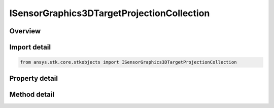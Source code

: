ISensorGraphics3DTargetProjectionCollection
===========================================

.. py:class:: ansys.stk.core.stkobjects.ISensorGraphics3DTargetProjectionCollection

   object
   
   Time Dependent Target Projection List.

.. py:currentmodule:: ISensorGraphics3DTargetProjectionCollection

Overview
--------

.. tab-set::

    .. tab-item:: Methods
        
        .. list-table::
            :header-rows: 0
            :widths: auto

            * - :py:attr:`~ansys.stk.core.stkobjects.ISensorGraphics3DTargetProjectionCollection.item`
              - Given an index, returns an element in the collection.
            * - :py:attr:`~ansys.stk.core.stkobjects.ISensorGraphics3DTargetProjectionCollection.remove_at`
              - Remove an element from the collection using specified index.
            * - :py:attr:`~ansys.stk.core.stkobjects.ISensorGraphics3DTargetProjectionCollection.remove_all`
              - Remove all elements from the collection.
            * - :py:attr:`~ansys.stk.core.stkobjects.ISensorGraphics3DTargetProjectionCollection.add`
              - Add a new element to the collection.

    .. tab-item:: Properties
        
        .. list-table::
            :header-rows: 0
            :widths: auto

            * - :py:attr:`~ansys.stk.core.stkobjects.ISensorGraphics3DTargetProjectionCollection.count`
              - Returns the number of elements in a collection.
            * - :py:attr:`~ansys.stk.core.stkobjects.ISensorGraphics3DTargetProjectionCollection._NewEnum`
              - Returns an enumerator that can iterate through the collection.


Import detail
-------------

.. code-block:: python

    from ansys.stk.core.stkobjects import ISensorGraphics3DTargetProjectionCollection


Property detail
---------------

.. py:property:: count
    :canonical: ansys.stk.core.stkobjects.ISensorGraphics3DTargetProjectionCollection.count
    :type: int

    Returns the number of elements in a collection.

.. py:property:: _NewEnum
    :canonical: ansys.stk.core.stkobjects.ISensorGraphics3DTargetProjectionCollection._NewEnum
    :type: EnumeratorProxy

    Returns an enumerator that can iterate through the collection.


Method detail
-------------


.. py:method:: item(self, index: int) -> ISensorGraphics3DProjectionElement
    :canonical: ansys.stk.core.stkobjects.ISensorGraphics3DTargetProjectionCollection.item

    Given an index, returns an element in the collection.

    :Parameters:

    **index** : :obj:`~int`

    :Returns:

        :obj:`~ISensorGraphics3DProjectionElement`


.. py:method:: remove_at(self, index: int) -> None
    :canonical: ansys.stk.core.stkobjects.ISensorGraphics3DTargetProjectionCollection.remove_at

    Remove an element from the collection using specified index.

    :Parameters:

    **index** : :obj:`~int`

    :Returns:

        :obj:`~None`

.. py:method:: remove_all(self) -> None
    :canonical: ansys.stk.core.stkobjects.ISensorGraphics3DTargetProjectionCollection.remove_all

    Remove all elements from the collection.

    :Returns:

        :obj:`~None`

.. py:method:: add(self) -> ISensorGraphics3DProjectionElement
    :canonical: ansys.stk.core.stkobjects.ISensorGraphics3DTargetProjectionCollection.add

    Add a new element to the collection.

    :Returns:

        :obj:`~ISensorGraphics3DProjectionElement`

